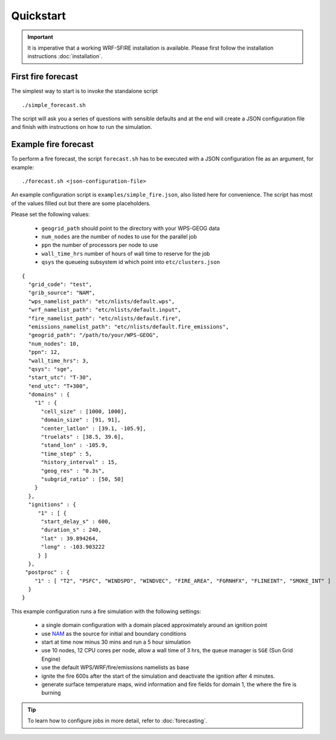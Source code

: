 Quickstart
**********

.. important::

  It is imperative that a working WRF-SFIRE installation is available.
  Please first follow the installation instructions :doc:`installation`.
  


First fire forecast
===================

The simplest way to start is to invoke the standalone script

::

  ./simple_forecast.sh


The script will ask you a series of questions with sensible defaults and at the
end will create a JSON configuration file and finish with instructions on how to
run the simulation.


Example fire forecast
=====================

To perform a fire forecast, the script ``forecast.sh`` has to be executed with
a JSON configuration file as an argument, for example:

::

  ./forecast.sh <json-configuration-file>

An example configuration script is ``examples/simple_fire.json``, also listed here for
convenience.  The script has most of the values filled out but there are some placeholders.

Please set the following values:

  * ``geogrid_path`` should point to the directory with your WPS-GEOG data
  * ``num_nodes`` are the number of nodes to use for the parallel job
  * ``ppn`` the number of processors per node to use
  * ``wall_time_hrs`` number of hours of wall time to reserve for the job
  * ``qsys`` the queueing subsystem id which point into ``etc/clusters.json``

::

  {
    "grid_code": "test",
    "grib_source": "NAM",
    "wps_namelist_path": "etc/nlists/default.wps",
    "wrf_namelist_path": "etc/nlists/default.input",
    "fire_namelist_path": "etc/nlists/default.fire",
    "emissions_namelist_path": "etc/nlists/default.fire_emissions",
    "geogrid_path": "/path/to/your/WPS-GEOG",
    "num_nodes": 10,
    "ppn": 12,
    "wall_time_hrs": 3,
    "qsys": "sge",
    "start_utc": "T-30",
    "end_utc": "T+300",
    "domains" : {
      "1" : {
        "cell_size" : [1000, 1000],
        "domain_size" : [91, 91],
        "center_latlon" : [39.1, -105.9],
        "truelats" : [38.5, 39.6],
        "stand_lon" : -105.9,
        "time_step" : 5,
        "history_interval" : 15,
        "geog_res" : "0.3s",
        "subgrid_ratio" : [50, 50]
      }
    },
    "ignitions" : {
       "1" : [ {
        "start_delay_s" : 600,
        "duration_s" : 240,
        "lat" : 39.894264,
        "long" : -103.903222
       } ]
    },
   "postproc" : {
      "1" : [ "T2", "PSFC", "WINDSPD", "WINDVEC", "FIRE_AREA", "FGRNHFX", "FLINEINT", "SMOKE_INT" ]
    }
  }


This example configuration runs a fire simulation with the following settings:

  - a single domain configuration with a domain placed approximately around an ignition point 
  - use `NAM <http://www.nco.ncep.noaa.gov/pmb/products/nam/>`_ as the source for initial and boundary conditions
  - start at time now minus 30 mins and run a 5 hour simulation
  - use 10 nodes, 12 CPU cores per node, allow a wall time of 3 hrs, the queue manager is ``SGE`` (Sun Grid Engine)
  - use the default WPS/WRF/fire/emissions namelists as base
  - ignite the fire 600s after the start of the simulation and deactivate the ignition after 4 minutes.
  - generate surface temperature maps, wind information and fire fields for domain 1, the where the fire is burning

.. tip::
  To learn how to configure jobs in more detail, refer to :doc:`forecasting`.


